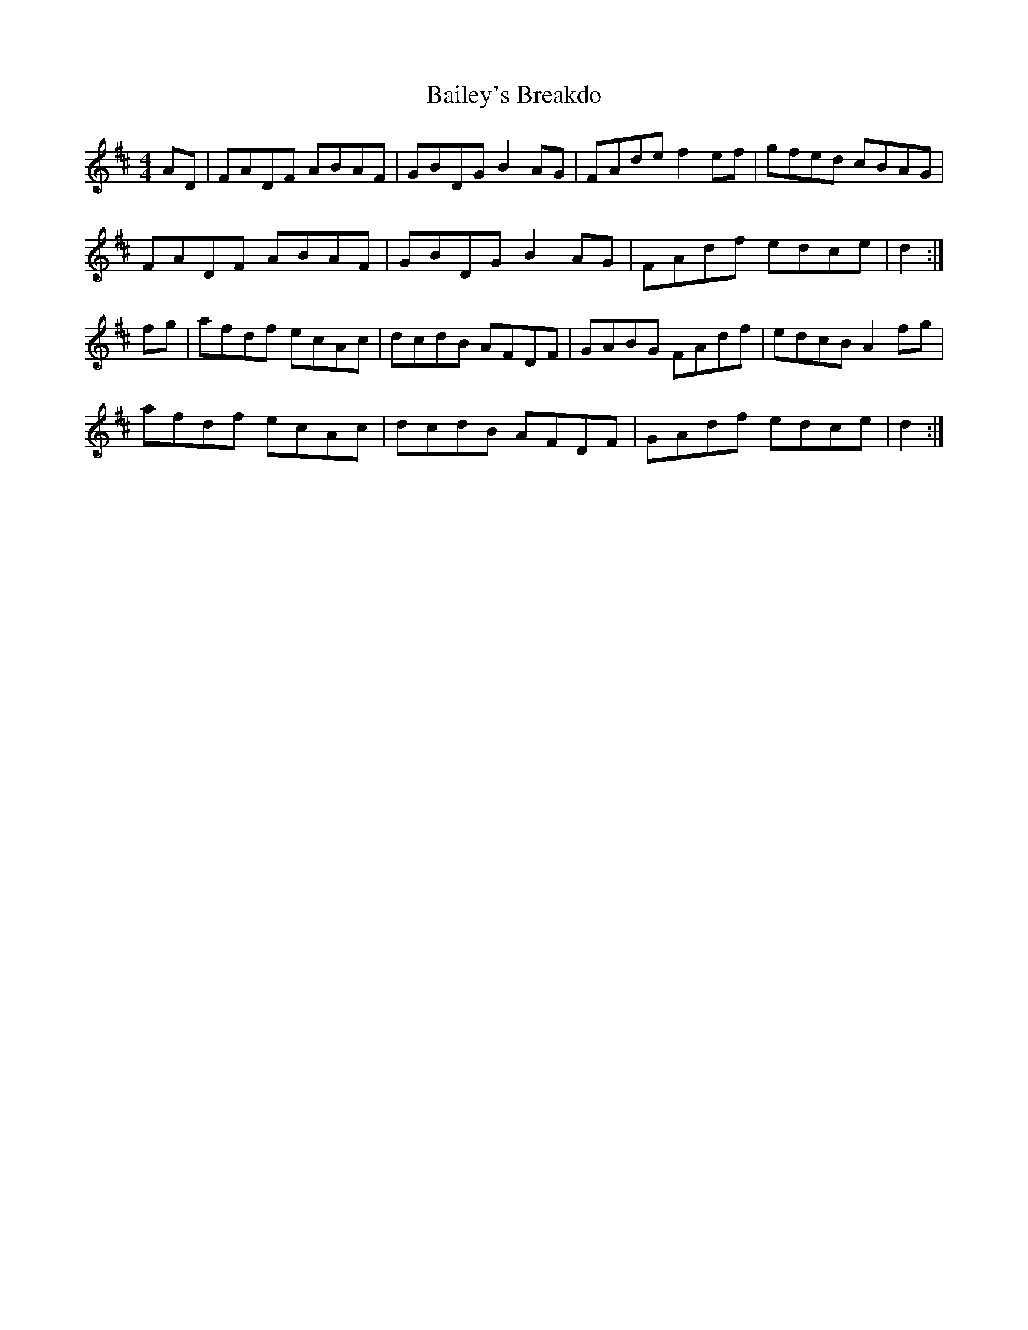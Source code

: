 X: 86
T:Bailey's Breakdo
R:Reel
M:4/4
L:1/8
K:D
AD|FADF ABAF|GBDG B2 AG|FAde f2 ef|gfed cBAG|
FADF ABAF|GBDG B2 AG|FAdf edce|d2 +df++fd+ +f2d2+:|
fg|afdf ecAc|dcdB AFDF|GABG FAdf|edcB A2 fg|
afdf ecAc|dcdB AFDF|GAdf edce|d2 +fd++fd+ +f2d2+:|
